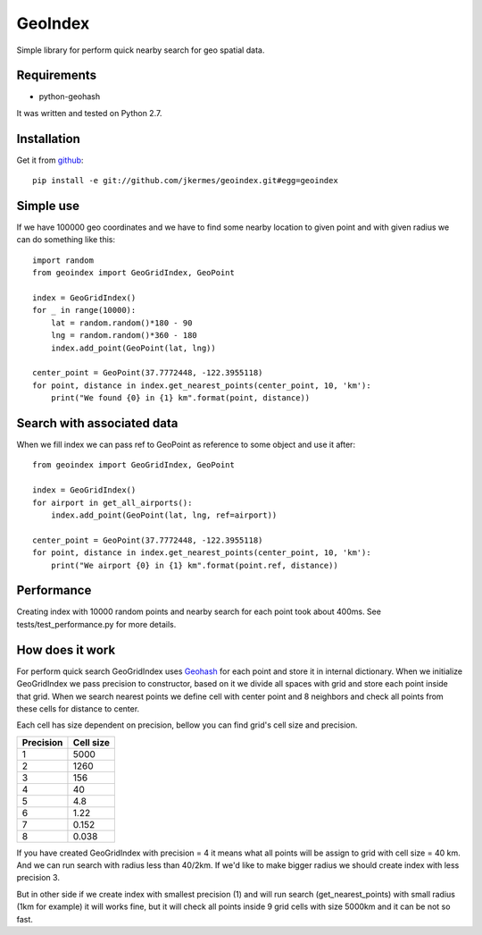 ========
GeoIndex
========

Simple library for perform quick nearby search for geo spatial data.

Requirements
------------

* python-geohash

It was written and tested on Python 2.7.

Installation
------------

Get it from `github <http://github.com/gusdan/geoindex>`_::

    pip install -e git://github.com/jkermes/geoindex.git#egg=geoindex


Simple use
----------

If we have 100000 geo coordinates and we have to find some nearby location
to given point and with given radius we can do something like this::

    import random
    from geoindex import GeoGridIndex, GeoPoint

    index = GeoGridIndex()
    for _ in range(10000):
        lat = random.random()*180 - 90
        lng = random.random()*360 - 180
        index.add_point(GeoPoint(lat, lng))

    center_point = GeoPoint(37.7772448, -122.3955118)
    for point, distance in index.get_nearest_points(center_point, 10, 'km'):
        print("We found {0} in {1} km".format(point, distance))


Search with associated data
---------------------------
When we fill index we can pass ref to GeoPoint as reference to some object
and use it after::

    from geoindex import GeoGridIndex, GeoPoint

    index = GeoGridIndex()
    for airport in get_all_airports():
        index.add_point(GeoPoint(lat, lng, ref=airport))

    center_point = GeoPoint(37.7772448, -122.3955118)
    for point, distance in index.get_nearest_points(center_point, 10, 'km'):
        print("We airport {0} in {1} km".format(point.ref, distance))


Performance
-----------

Creating index with 10000 random points and nearby search for each point took
about 400ms. See tests/test_performance.py for more details.


How does it work
----------------

For perform quick search GeoGridIndex uses
`Geohash <http://en.wikipedia.org/wiki/Geohash>`_ for each point and store it
in internal dictionary. When we initialize GeoGridIndex we pass precision to
constructor, based on it we divide all spaces with grid and store each point
inside that grid.
When we search nearest points we define cell with center point and 8 neighbors
and check all points from these cells for distance to center.

Each cell has size dependent on precision, bellow you can find grid's cell size
and precision.


+-----------+------------+
| Precision | Cell size  |
+===========+============+
| 1         | 5000       |
+-----------+------------+
| 2         | 1260       |
+-----------+------------+
| 3         | 156        |
+-----------+------------+
| 4         | 40         |
+-----------+------------+
| 5         | 4.8        |
+-----------+------------+
| 6         | 1.22       |
+-----------+------------+
| 7         | 0.152      |
+-----------+------------+
| 8         | 0.038      |
+-----------+------------+


If you have created GeoGridIndex with precision = 4 it means what all points
will be assign to grid with cell size = 40 km. And we can run search with
radius less than 40/2km. If we'd like to make bigger radius we should create
index with less precision 3.

But in other side if we create index with smallest precision (1) and will run
search (get_nearest_points) with small radius (1km for example) it will works
fine, but it will check all points inside 9 grid cells with size 5000km and it
can be not so fast.